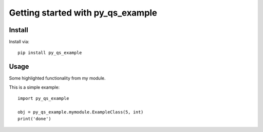 Getting started with py_qs_example
**********************************

Install
=======

Install via::

    pip install py_qs_example

Usage
=========

Some highlighted functionality from my module.

This is a simple example::

    import py_qs_example

    obj = py_qs_example.mymodule.ExampleClass(5, int)
    print('done')